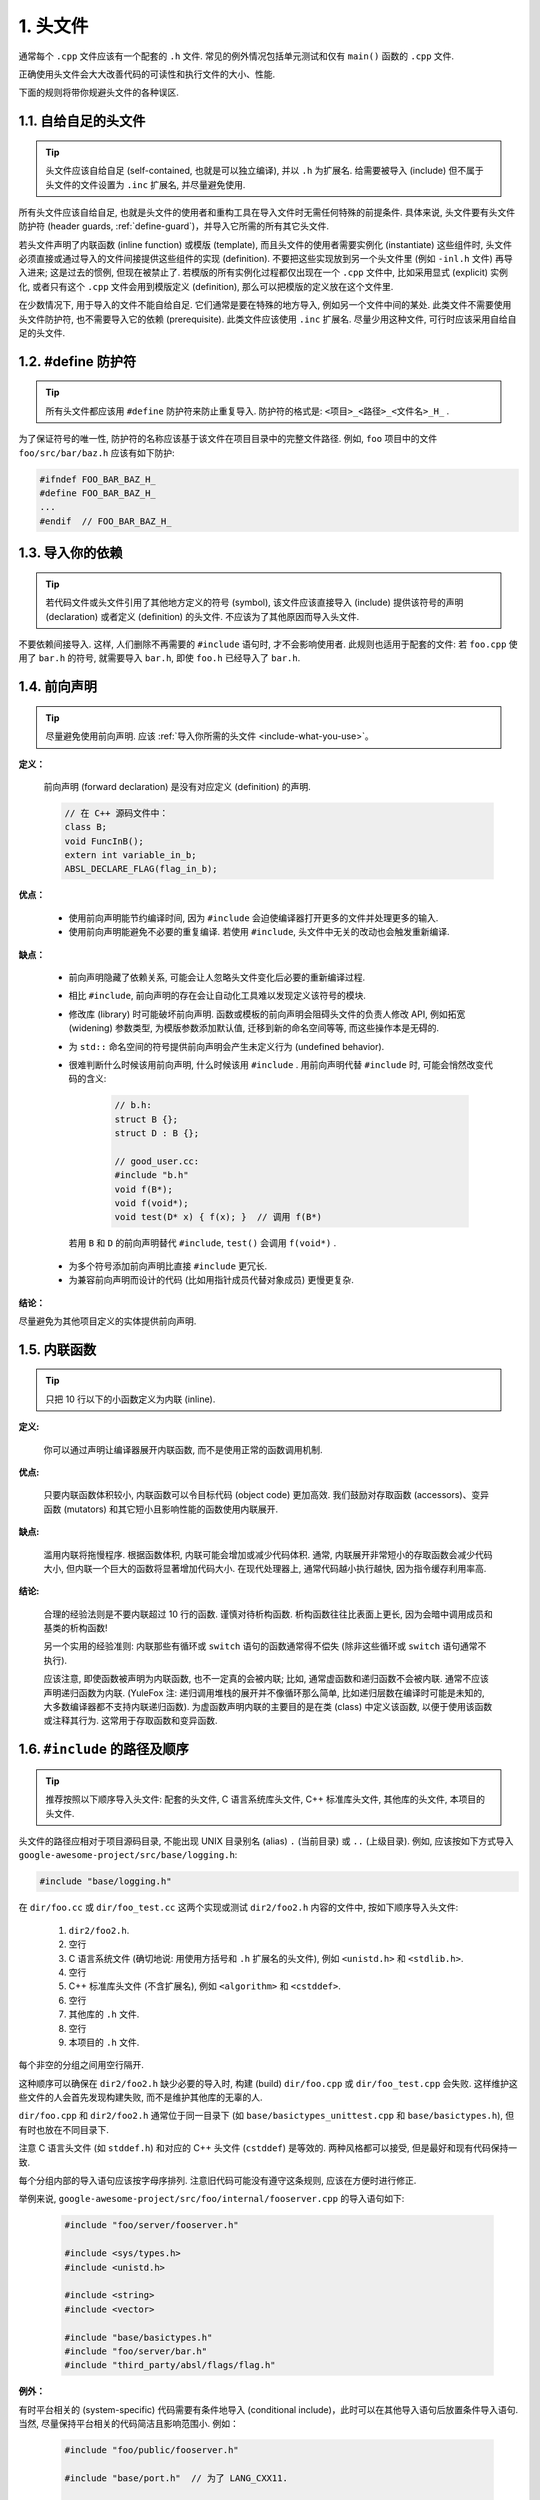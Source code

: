 1. 头文件
----------------

通常每个 ``.cpp`` 文件应该有一个配套的 ``.h`` 文件. 常见的例外情况包括单元测试和仅有 ``main()`` 函数的 ``.cpp`` 文件.

正确使用头文件会大大改善代码的可读性和执行文件的大小、性能.

下面的规则将带你规避头文件的各种误区.

.. _self-contained-headers:

1.1. 自给自足的头文件
~~~~~~~~~~~~~~~~~~~~~~~~~~~~~~~~~~~~~~~~~~~~~~~~~~

.. tip::

    头文件应该自给自足 (self-contained, 也就是可以独立编译), 并以 ``.h`` 为扩展名. 给需要被导入 (include) 但不属于头文件的文件设置为 ``.inc`` 扩展名, 并尽量避免使用.

所有头文件应该自给自足, 也就是头文件的使用者和重构工具在导入文件时无需任何特殊的前提条件. 具体来说, 头文件要有头文件防护符 (header guards, :ref:`define-guard`)，并导入它所需的所有其它头文件.

若头文件声明了内联函数 (inline function) 或模版 (template), 而且头文件的使用者需要实例化 (instantiate) 这些组件时, 头文件必须直接或通过导入的文件间接提供这些组件的实现 (definition). 不要把这些实现放到另一个头文件里 (例如 ``-inl.h`` 文件) 再导入进来; 这是过去的惯例, 但现在被禁止了. 若模版的所有实例化过程都仅出现在一个 ``.cpp`` 文件中, 比如采用显式 (explicit) 实例化, 或者只有这个 ``.cpp`` 文件会用到模版定义 (definition), 那么可以把模版的定义放在这个文件里.

在少数情况下, 用于导入的文件不能自给自足. 它们通常是要在特殊的地方导入, 例如另一个文件中间的某处. 此类文件不需要使用头文件防护符, 也不需要导入它的依赖 (prerequisite). 此类文件应该使用 ``.inc`` 扩展名. 尽量少用这种文件, 可行时应该采用自给自足的头文件.

.. _define-guard:

1.2. #define 防护符
~~~~~~~~~~~~~~~~~~~~~~~~~~~~~~~~

.. tip::

    所有头文件都应该用 ``#define`` 防护符来防止重复导入. 防护符的格式是: ``<项目>_<路径>_<文件名>_H_`` .

为了保证符号的唯一性, 防护符的名称应该基于该文件在项目目录中的完整文件路径. 例如, ``foo`` 项目中的文件 ``foo/src/bar/baz.h`` 应该有如下防护:

.. code-block:: c++

    #ifndef FOO_BAR_BAZ_H_
    #define FOO_BAR_BAZ_H_
    ...
    #endif  // FOO_BAR_BAZ_H_


.. _include-what-you-use:

1.3. 导入你的依赖
~~~~~~~~~~~~~~~~~~~~~~~~~~~~~~~~

.. tip::

    若代码文件或头文件引用了其他地方定义的符号 (symbol), 该文件应该直接导入 (include) 提供该符号的声明 (declaration) 或者定义 (definition) 的头文件. 不应该为了其他原因而导入头文件.

不要依赖间接导入. 这样, 人们删除不再需要的 ``#include`` 语句时, 才不会影响使用者. 此规则也适用于配套的文件: 若 ``foo.cpp`` 使用了 ``bar.h`` 的符号, 就需要导入 ``bar.h``, 即使 ``foo.h`` 已经导入了 ``bar.h``.

.. _forward-declarations:

1.4. 前向声明
~~~~~~~~~~~~~~~~~~~~~~

.. tip::

    尽量避免使用前向声明. 应该 :ref:`导入你所需的头文件 <include-what-you-use>`。

**定义：**

    前向声明 (forward declaration) 是没有对应定义 (definition) 的声明.

    .. code-block:: c++

        // 在 C++ 源码文件中：
        class B;
        void FuncInB();
        extern int variable_in_b;
        ABSL_DECLARE_FLAG(flag_in_b);

**优点：**

    * 使用前向声明能节约编译时间, 因为 ``#include`` 会迫使编译器打开更多的文件并处理更多的输入.
    * 使用前向声明能避免不必要的重复编译. 若使用 ``#include``, 头文件中无关的改动也会触发重新编译.

**缺点：**

    * 前向声明隐藏了依赖关系, 可能会让人忽略头文件变化后必要的重新编译过程.
    * 相比 ``#include``, 前向声明的存在会让自动化工具难以发现定义该符号的模块.
    * 修改库 (library) 时可能破坏前向声明. 函数或模板的前向声明会阻碍头文件的负责人修改 API, 例如拓宽 (widening) 参数类型, 为模版参数添加默认值, 迁移到新的命名空间等等, 而这些操作本是无碍的.
    * 为 ``std::`` 命名空间的符号提供前向声明会产生未定义行为 (undefined behavior).
    * 很难判断什么时候该用前向声明, 什么时候该用 ``#include`` . 用前向声明代替 ``#include`` 时, 可能会悄然改变代码的含义:

        .. code-block:: c++

            // b.h:
            struct B {};
            struct D : B {};

            // good_user.cc:
            #include "b.h"
            void f(B*);
            void f(void*);
            void test(D* x) { f(x); }  // 调用 f(B*)

     若用 ``B`` 和 ``D`` 的前向声明替代 ``#include``, ``test()`` 会调用 ``f(void*)`` .

    * 为多个符号添加前向声明比直接 ``#include`` 更冗长.
    * 为兼容前向声明而设计的代码 (比如用指针成员代替对象成员) 更慢更复杂.

**结论：**

尽量避免为其他项目定义的实体提供前向声明.

.. _inline-functions:

1.5. 内联函数
~~~~~~~~~~~~~~~~~~~~~~

.. tip::

    只把 10 行以下的小函数定义为内联 (inline).

**定义:**

    你可以通过声明让编译器展开内联函数, 而不是使用正常的函数调用机制.

**优点:**

    只要内联函数体积较小, 内联函数可以令目标代码 (object code) 更加高效. 我们鼓励对存取函数 (accessors)、变异函数 (mutators) 和其它短小且影响性能的函数使用内联展开.

**缺点:**

    滥用内联将拖慢程序. 根据函数体积, 内联可能会增加或减少代码体积. 通常, 内联展开非常短小的存取函数会减少代码大小, 但内联一个巨大的函数将显著增加代码大小. 在现代处理器上, 通常代码越小执行越快, 因为指令缓存利用率高.

**结论:**

    合理的经验法则是不要内联超过 10 行的函数. 谨慎对待析构函数. 析构函数往往比表面上更长, 因为会暗中调用成员和基类的析构函数!

    另一个实用的经验准则: 内联那些有循环或 ``switch`` 语句的函数通常得不偿失 (除非这些循环或 ``switch`` 语句通常不执行).

    应该注意, 即使函数被声明为内联函数, 也不一定真的会被内联; 比如, 通常虚函数和递归函数不会被内联. 通常不应该声明递归函数为内联. (YuleFox 注: 递归调用堆栈的展开并不像循环那么简单, 比如递归层数在编译时可能是未知的, 大多数编译器都不支持内联递归函数). 为虚函数声明内联的主要目的是在类 (class) 中定义该函数, 以便于使用该函数或注释其行为. 这常用于存取函数和变异函数.

.. _name-and-order-of-includes:

1.6. ``#include`` 的路径及顺序
~~~~~~~~~~~~~~~~~~~~~~~~~~~~~~~~~~~~~~~~~~~~~~~~~~~~~~~~

.. tip::

    推荐按照以下顺序导入头文件: 配套的头文件, C 语言系统库头文件, C++ 标准库头文件, 其他库的头文件, 本项目的头文件.

头文件的路径应相对于项目源码目录, 不能出现 UNIX 目录别名 (alias) ``.`` (当前目录) 或 ``..`` (上级目录). 例如, 应该按如下方式导入 ``google-awesome-project/src/base/logging.h``:

.. code-block:: c++

   #include "base/logging.h"

在 ``dir/foo.cc`` 或 ``dir/foo_test.cc`` 这两个实现或测试 ``dir2/foo2.h`` 内容的文件中, 按如下顺序导入头文件:

    #. ``dir2/foo2.h``.
    #. 空行
    #. C 语言系统文件 (确切地说: 用使用方括号和 ``.h`` 扩展名的头文件), 例如 ``<unistd.h>`` 和 ``<stdlib.h>``.
    #. 空行
    #. C++ 标准库头文件 (不含扩展名), 例如 ``<algorithm>`` 和 ``<cstddef>``.
    #. 空行
    #. 其他库的 ``.h`` 文件.
    #. 空行
    #. 本项目的 ``.h`` 文件.

每个非空的分组之间用空行隔开.

这种顺序可以确保在 ``dir2/foo2.h`` 缺少必要的导入时, 构建 (build) ``dir/foo.cpp`` 或 ``dir/foo_test.cpp`` 会失败. 这样维护这些文件的人会首先发现构建失败, 而不是维护其他库的无辜的人.

``dir/foo.cpp`` 和 ``dir2/foo2.h`` 通常位于同一目录下 (如 ``base/basictypes_unittest.cpp`` 和 ``base/basictypes.h``), 但有时也放在不同目录下.

注意 C 语言头文件 (如 ``stddef.h``) 和对应的 C++ 头文件 (``cstddef``) 是等效的. 两种风格都可以接受, 但是最好和现有代码保持一致.

每个分组内部的导入语句应该按字母序排列. 注意旧代码可能没有遵守这条规则, 应该在方便时进行修正.

举例来说, ``google-awesome-project/src/foo/internal/fooserver.cpp`` 的导入语句如下:

    .. code-block:: c++

        #include "foo/server/fooserver.h"

        #include <sys/types.h>
        #include <unistd.h>

        #include <string>
        #include <vector>

        #include "base/basictypes.h"
        #include "foo/server/bar.h"
        #include "third_party/absl/flags/flag.h"

**例外：**

有时平台相关的 (system-specific) 代码需要有条件地导入 (conditional include)，此时可以在其他导入语句后放置条件导入语句. 当然, 尽量保持平台相关的代码简洁且影响范围小. 例如：

    .. code-block:: c++

        #include "foo/public/fooserver.h"

        #include "base/port.h"  // 为了 LANG_CXX11.

        #ifdef LANG_CXX11
        #include <initializer_list>
        #endif  // LANG_CXX11

译者 (YuleFox) 笔记
~~~~~~~~~~~~~~~~~~~~~~~~~~~~~~~~~~

#. 避免多重包含是学编程时最基本的要求;
#. 前置声明是为了降低编译依赖，防止修改一个头文件引发多米诺效应;
#. 内联函数的合理使用可提高代码执行效率;
#. ``-inl.h`` 可提高代码可读性 (一般用不到吧:D);
#. 标准化函数参数顺序可以提高可读性和易维护性 (对函数参数的堆栈空间有轻微影响, 我以前大多是相同类型放在一起);
#. 包含文件的名称使用 ``.`` 和 ``..`` 虽然方便却易混乱, 使用比较完整的项目路径看上去很清晰, 很条理, 包含文件的次序除了美观之外, 最重要的是可以减少隐藏依赖, 使每个头文件在 "最需要编译" (对应源文件处 :D) 的地方编译, 有人提出库文件放在最后, 这样出错先是项目内的文件, 头文件都放在对应源文件的最前面, 这一点足以保证内部错误的及时发现了.

译者（acgtyrant）笔记
~~~~~~~~~~~~~~~~~~~~~~~~~~~~~~~~~~~~~~

#. 原来还真有项目用 ``#includes`` 来插入文本，且其文件扩展名 ``.inc`` 看上去也很科学。
#. Google 已经不再提倡 ``-inl.h`` 用法。
#. 注意，前置声明的类是不完全类型（incomplete type），我们只能定义指向该类型的指针或引用，或者声明（但不能定义）以不完全类型作为参数或者返回类型的函数。毕竟编译器不知道不完全类型的定义，我们不能创建其类的任何对象，也不能声明成类内部的数据成员。
#. 类内部的函数一般会自动内联。所以某函数一旦不需要内联，其定义就不要再放在头文件里，而是放到对应的 ``.cpp`` 文件里。这样可以保持头文件的类相当精炼，也很好地贯彻了声明与定义分离的原则。
#. 在 ``#include`` 中插入空行以分割相关头文件, C 库, C++ 库, 其他库的 ``.h`` 和本项目内的 ``.h`` 是个好习惯。



.. contents:: Table of Contents
   :depth: 2
   :local:
   
